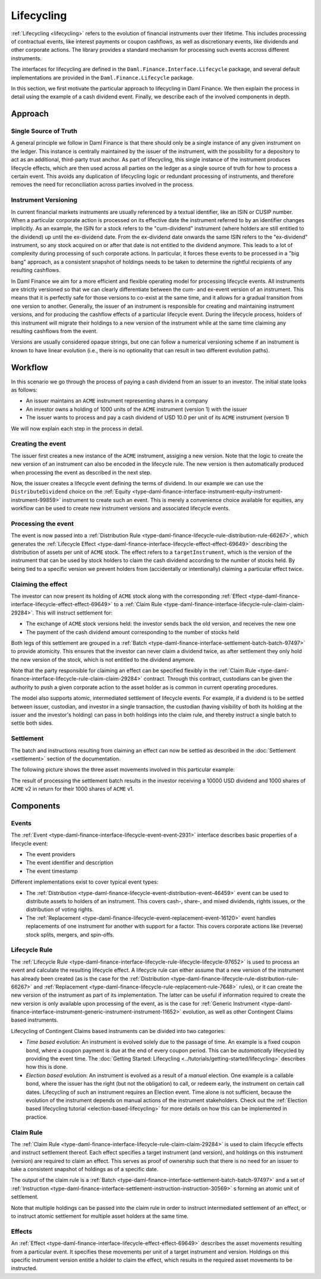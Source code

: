 .. Copyright (c) 2023 Digital Asset (Switzerland) GmbH and/or its affiliates. All rights reserved.
.. SPDX-License-Identifier: Apache-2.0

Lifecycling
###########

:ref:`Lifecycling <lifecycling>` refers to the evolution of financial instruments over their
lifetime. This includes processing of contractual events, like interest payments or coupon
cashflows, as well as discretionary events, like dividends and other corporate actions. The library
provides a standard mechanism for processing such events accross different instruments.

The interfaces for lifecycling are defined in the ``Daml.Finance.Interface.Lifecycle`` package, and
several default implementations are provided in the ``Daml.Finance.Lifecycle`` package.

In this section, we first motivate the particular approach to lifecycling in Daml Finance. We then
explain the process in detail using the example of a cash dividend event. Finally, we describe each
of the involved components in depth.

Approach
********

Single Source of Truth
======================

A general principle we follow in Daml Finance is that there should only be a single instance of any
given instrument on the ledger. This instance is centrally maintained by the issuer of the
instrument, with the possibility for a depository to act as an additional, third-party trust anchor.
As part of lifecycling, this single instance of the instrument produces lifecycle effects, which are
then used across all parties on the ledger as a single source of truth for how to process a certain
event. This avoids any duplication of lifecycling logic or redundant processing of instruments, and
therefore removes the need for reconciliation across parties involved in the process.

Instrument Versioning
=====================

In current financial markets instruments are usually referenced by a textual identifier, like an
ISIN or CUSIP number. When a particular corporate action is processed on its effective date the
instrument referred to by an identifier changes implicitly. As an example, the ISIN for a stock
refers to the "cum-dividend" instrument (where holders are still entitled to the dividend) up until
the ex-dividend date. From the ex-dividend date onwards the same ISIN refers to the "ex-dividend"
instrument, so any stock acquired on or after that date is not entitled to the dividend anymore.
This leads to a lot of complexity during processing of such corporate actions. In particular, it
forces these events to be processed in a "big bang" approach, as a consistent snapshot of holdings
needs to be taken to determine the rightful recipients of any resulting cashflows.

In Daml Finance we aim for a more efficient and flexible operating model for processing lifecycle
events. All instruments are strictly versioned so that we can clearly differentiate between the
cum- and ex-event version of an instrument. This means that it is perfectly safe for those versions
to co-exist at the same time, and it allows for a gradual transition from one version to another.
Generally, the issuer of an instrument is responsible for creating and maintaining instrument
versions, and for producing the cashflow effects of a particular lifecycle event. During the
lifecycle process, holders of this instrument will migrate their holdings to a new version of the
instrument while at the same time claiming any resulting cashflows from the event.

Versions are usually considered opaque strings, but one can follow a numerical versioning scheme if
an instrument is known to have linear evolution (i.e., there is no optionality that can result in
two different evolution paths).

Workflow
********

In this scenario we go through the process of paying a cash dividend from an issuer to an investor.
The initial state looks as follows:

* An issuer maintains an ``ACME`` instrument representing shares in a company
* An investor owns a holding of 1000 units of the ``ACME`` instrument (version 1) with the issuer
* The issuer wants to process and pay a cash dividend of USD 10.0 per unit of its ``ACME``
  instrument (version 1)

.. image:: ../images/lifecycle_initial_state.png
   :alt: The issuer issues the ACME instrument. The investor owns a holding of 1000 ACME shares
         (version 1). The holding references the instrument.

We will now explain each step in the process in detail.

Creating the event
==================

The issuer first creates a new instance of the ``ACME`` instrument, assiging a new version. Note
that the logic to create the new version of an instrument can also be encoded in the lifecycle rule.
The new version is then automatically produced when processing the event as described in the next
step.

Now, the issuer creates a lifecycle event defining the terms of dividend. In our example we can
use the ``DistributeDividend`` choice on the
:ref:`Equity <type-daml-finance-interface-instrument-equity-instrument-instrument-99859>` instrument
to create such an event. This is merely a convenience choice available for equities, any workflow
can be used to create new instrument versions and associated lifecycle events.

.. image:: ../images/lifecycle_create_event.png
   :alt: The issuer creates a new ACME v2 instrument. They also create a distribution
         event by declaring a dividend on the ACME v1 instrument.

Processing the event
=====================

The event is now passed into a
:ref:`Distribution Rule <type-daml-finance-lifecycle-rule-distribution-rule-66267>`, which
generates the :ref:`Lifecycle Effect <type-daml-finance-interface-lifecycle-effect-effect-69649>`
describing the distribution of assets per unit of ``ACME`` stock. The effect refers to a
``targetInstrument``, which is the version of the instrument that can be used by stock holders to
claim the cash dividend according to the number of stocks held. By being tied to a specific version
we prevent holders from (accidentally or intentionally) claiming a particular effect twice.

.. image:: ../images/lifecycle_process_event.png
   :alt: The issuer processes the distribution event through the distribution rule, creating a
         lifecycle effect. The effect references ACME v1 as a target instrument.

Claiming the effect
===================

The investor can now present its holding of ``ACME`` stock along with the corresponding
:ref:`Effect <type-daml-finance-interface-lifecycle-effect-effect-69649>` to a
:ref:`Claim Rule <type-daml-finance-interface-lifecycle-rule-claim-claim-29284>`. This will
instruct settlement for:

- The exchange of ``ACME`` stock versions held: the investor sends back the old version, and
  receives the new one
- The payment of the cash dividend amount corresponding to the number of stocks held

Both legs of this settlement are grouped in a
:ref:`Batch <type-daml-finance-interface-settlement-batch-batch-97497>` to provide atomicity. This
ensures that the investor can never claim a dividend twice, as after settlement they only hold the
new version of the stock, which is not entitled to the dividend anymore.

.. image:: ../images/lifecycle_claim_effect.png
   :alt: The investor claims the lifecycle effect through the claim rule, passing in their ACME v1
         holding. This produces a batch and settlement instructions.

Note that the party responsible for claiming an effect can be specified flexibly in the
:ref:`Claim Rule <type-daml-finance-interface-lifecycle-rule-claim-claim-29284>` contract. Through
this contract, custodians can be given the authority to push a given corporate action to the asset
holder as is common in current operating procedures.

The model also supports atomic, intermediated settlement of lifecycle events. For example, if a
dividend is to be settled between issuer, custodian, and investor in a single transaction, the
custodian (having visibility of both its holding at the issuer and the investor's holding) can
pass in both holdings into the claim rule, and thereby instruct a single batch to settle both
sides.

Settlement
==========

The batch and instructions resulting from claiming an effect can now be settled as described in the
:doc:`Settlement <settlement>` section of the documentation.

The following picture shows the three asset movements involved in this particular example:

.. image:: ../images/lifecycle_settle_batch.png
   :alt: The investor allocates the 1000 ACME v1 holding to the first instruction. The issuer
         allocates a 1000 ACME v2 holding to the second instruction and a 10000 USD holding to the
         third.

The result of processing the settlement batch results in the investor receiving a 10000 USD
dividend and 1000 shares of ``ACME`` v2 in return for their 1000 shares of ``ACME`` v1.

Components
**********

Events
======

The :ref:`Event <type-daml-finance-interface-lifecycle-event-event-2931>` interface describes basic
properties of a lifecycle event:

- The event providers
- The event identifier and description
- The event timestamp

Different implementations exist to cover typical event types:

- The :ref:`Distribution <type-daml-finance-lifecycle-event-distribution-event-46459>` event can be
  used to distribute assets to holders of an instrument. This covers cash-, share-, and mixed
  dividends, rights issues, or the distribution of voting rights.
- The :ref:`Replacement <type-daml-finance-lifecycle-event-replacement-event-16120>` event handles
  replacements of one instrument for another with support for a factor. This covers corporate
  actions like (reverse) stock splits, mergers, and spin-offs.

Lifecycle Rule
==============

The :ref:`Lifecycle Rule <type-daml-finance-interface-lifecycle-rule-lifecycle-lifecycle-97652>` is
used to process an event and calculate the resulting lifecycle effect. A lifecycle rule can either
assume that a new version of the instrument has already been created (as is the case for the
:ref:`Distribution <type-daml-finance-lifecycle-rule-distribution-rule-66267>` and
:ref:`Replacement <type-daml-finance-lifecycle-rule-replacement-rule-7648>` rules), or it can create
the new version of the instrument as part of its implementation. The latter can be useful if
information required to create the new version is only available upon processing of the event, as is
the case for :ref:`Generic Instrument
<type-daml-finance-interface-instrument-generic-instrument-instrument-11652>` evolution, as well as
other Contingent Claims based instruments.

Lifecycling of Contingent Claims based instruments can be divided into two categories:

- *Time based* evolution: An instrument is evolved solely due to the passage of time. An example is
  a fixed coupon bond, where a coupon payment is due at the end of every coupon period. This can be
  *automatically* lifecycled by providing the event time. The
  :doc:`Getting Started: Lifecycling <../tutorials/getting-started/lifecycling>` describes how this is done.
- *Election based* evolution: An instrument is evolved as a result of a *manual* election. One
  example is a callable bond, where the issuer has the right (but not the obligation) to call,
  or redeem early, the instrument on certain call dates. Lifecycling of such an instrument requires
  an Election event. Time alone is not sufficient, because the evolution of the instrument depends
  on manual actions of the instrument stakeholders. Check out the
  :ref:`Election based lifecycling tutorial <election-based-lifecycling>` for more details on how
  this can be implemented in practice.

Claim Rule
==========

The :ref:`Claim Rule <type-daml-finance-interface-lifecycle-rule-claim-claim-29284>` is used to
claim lifecycle effects and instruct settlement thereof. Each effect specifies a target instrument
(and version), and holdings on this instrument (version) are required to claim an effect. This
serves as proof of ownership such that there is no need for an issuer to take a consistent snapshot
of holdings as of a specific date.

The output of the claim rule is a
:ref:`Batch <type-daml-finance-interface-settlement-batch-batch-97497>` and a set of
:ref:`Instruction <type-daml-finance-interface-settlement-instruction-instruction-30569>` s forming
an atomic unit of settlement.

Note that multiple holdings can be passed into the claim rule in order to instruct intermediated
settlement of an effect, or to instruct atomic settlement for multiple asset holders at the same
time.

Effects
=======

An :ref:`Effect <type-daml-finance-interface-lifecycle-effect-effect-69649>` describes the asset
movements resulting from a particular event. It specifies these movements per unit of a target
instrument and version. Holdings on this specific instrument version entitle a holder to claim the
effect, which results in the required asset movements to be instructed.
